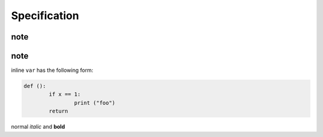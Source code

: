 
Specification
=====

note
-----

note
-----

inline ``var`` has the following form:

.. code:: python

	def ():
		if x == 1:
			print ("foo")
		return


normal *italic* and **bold** 
